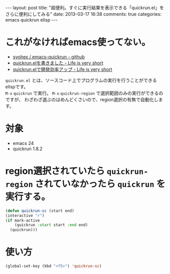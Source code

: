 #+BEGIN_HTML
---
layout: post
title: "超便利。すぐに実行結果を表示できる「quickrun.el」をさらに便利にしてみる"
date: 2013-03-17 16:38
comments: true
categories: emacs quickrun elisp
---
#+END_HTML


* これがなければemacs使ってない。
  - [[https://github.com/syohex/emacs-quickrun][syohex / emacs-quickrun - github]]
  - [[http://d.hatena.ne.jp/syohex/20111126/1322291515][quickrun.elを書きました - Life is very short]]
  - [[http://d.hatena.ne.jp/syohex/20111201/1322665378][quickrun.elで開発効率アップ - Life is very short]]


  =quickrun.el= とは、ソースコード上でプログラムの実行を行うことができるelispです。\\
  =M-x= =quickrun= で実行。 =M-x= =quickrun-region= で選択範囲のみの実行ができるのですが、
  わざわざ選ぶのはめんどくさいので、region選択の有無で自動化します。
  


* 対象

  - emacs 24
  - quickrun 1.8.2


* region選択されていたら =quickrun-region= されていなかったら =quickrun= を実行する。

  #+begin_src emacs-lisp
  (defun quickrun-sc (start end)
  (interactive "r")
  (if mark-active
      (quickrun :start start :end end)
    (quickrun)))
  #+end_src

  
* 使い方
  #+begin_src emacs-lisp
  (global-set-key (kbd "<f5>") 'quickrun-sc)
  #+end_src
